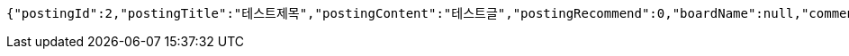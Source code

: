 [source,options="nowrap"]
----
{"postingId":2,"postingTitle":"테스트제목","postingContent":"테스트글","postingRecommend":0,"boardName":null,"commentsSet":null,"user":null,"createAt":"2019-05-21T14:09:42.14","updateAt":"2019-05-21T14:09:42.14","developer":null,"_links":{"self":{"href":"http://localhost:8080/api/postings/2"},"query-postings":{"href":"http://localhost:8080/api/postings"},"update-postings":{"href":"http://localhost:8080/api/postings/2"}}}
----